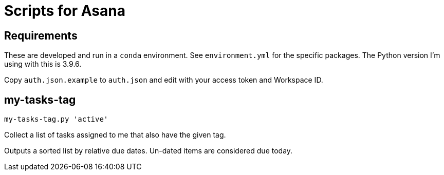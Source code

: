 = Scripts for Asana


== Requirements

These are developed and run in a `conda` environment.
See `environment.yml` for the specific packages.
The Python version I'm using with this is 3.9.6.

Copy `auth.json.example` to `auth.json` and edit with your access token and Workspace ID.


== my-tasks-tag

```bash
my-tasks-tag.py 'active'
```

Collect a list of tasks assigned to me that also have the given tag.

Outputs a sorted list by relative due dates.
Un-dated items are considered due today.

